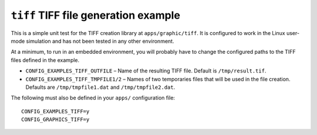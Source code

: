 =====================================
``tiff`` TIFF file generation example
=====================================

This is a simple unit test for the TIFF creation library at ``apps/graphic/tiff``.
It is configured to work in the Linux user-mode simulation and has not been
tested in any other environment.

At a minimum, to run in an embedded environment, you will probably have to
change the configured paths to the TIFF files defined in the example.

- ``CONFIG_EXAMPLES_TIFF_OUTFILE`` – Name of the resulting TIFF file. Default is
  ``/tmp/result.tif``.
- ``CONFIG_EXAMPLES_TIFF_TMPFILE1/2`` – Names of two temporaries files that will
  be used in the file creation. Defaults are ``/tmp/tmpfile1.dat`` and
  ``/tmp/tmpfile2.dat``.

The following must also be defined in your ``apps/`` configuration file: ::

  CONFIG_EXAMPLES_TIFF=y
  CONFIG_GRAPHICS_TIFF=y
